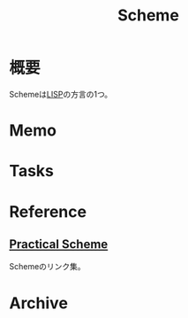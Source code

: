 :PROPERTIES:
:ID:       53a7a781-8398-4069-8735-6ac5b8c3bc05
:END:
#+title: Scheme
* 概要
Schemeは[[id:18fbe00f-4ec8-4ca0-adfa-2d1381669642][LISP]]の方言の1つ。
* Memo
* Tasks
* Reference
**  [[http://practical-scheme.net/index-j.html][Practical Scheme]]
Schemeのリンク集。
* Archive
